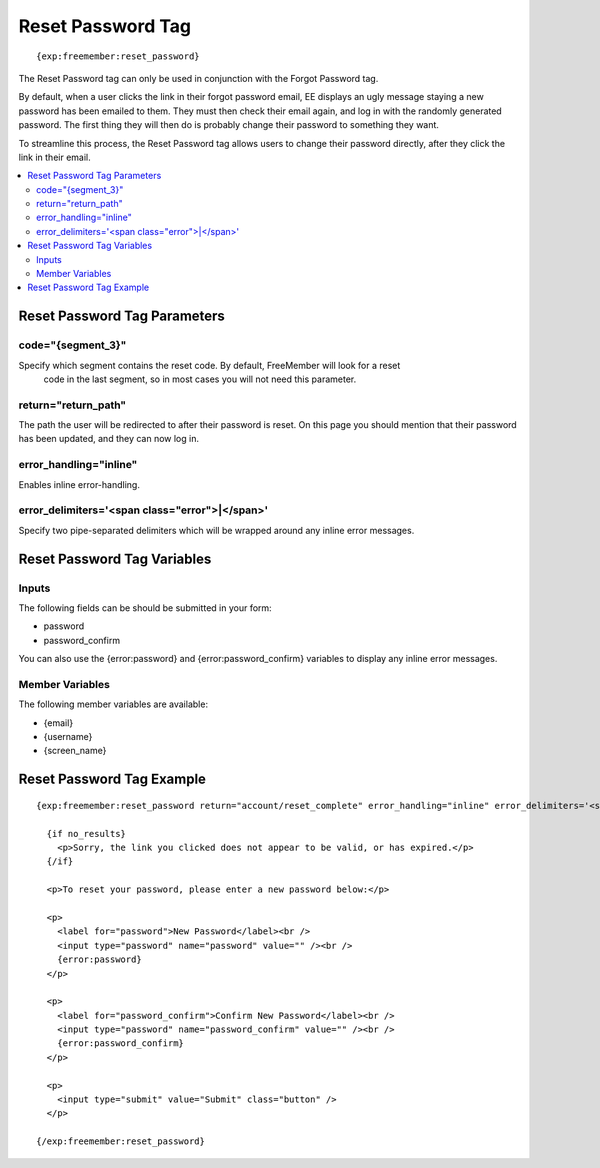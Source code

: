 ##################
Reset Password Tag
##################
::

  {exp:freemember:reset_password}

The Reset Password tag can only be used in conjunction with the Forgot Password tag.

By default, when a user clicks the link in their forgot password email, EE displays an ugly
message staying a new password has been emailed to them. They must then check their email
again, and log in with the randomly generated password. The first thing they will then do is
probably change their password to something they want.

To streamline this process, the Reset Password tag allows users to change their password
directly, after they click the link in their email.

.. contents::
  :local:

*****************************
Reset Password Tag Parameters
*****************************

code="{segment_3}"
==================
Specify which segment contains the reset code. By default, FreeMember will look for a reset
 code in the last segment, so in most cases you will not need this parameter.

return="return_path"
====================
The path the user will be redirected to after their password is reset. On this page you should
mention that their password has been updated, and they can now log in.

error_handling="inline"
=======================
Enables inline error-handling.

error_delimiters='<span class="error">|</span>'
===============================================
Specify two pipe-separated delimiters which will be wrapped around any inline error messages.

****************************
Reset Password Tag Variables
****************************

Inputs
======
The following fields can be should be submitted in your form:

* password
* password_confirm

You can also use the {error:password} and {error:password_confirm} variables to display any inline error messages.

Member Variables
================
The following member variables are available:

* {email}
* {username}
* {screen_name}

**************************
Reset Password Tag Example
**************************
::

  {exp:freemember:reset_password return="account/reset_complete" error_handling="inline" error_delimiters='<span class="error">|</span>'}

    {if no_results}
      <p>Sorry, the link you clicked does not appear to be valid, or has expired.</p>
    {/if}

    <p>To reset your password, please enter a new password below:</p>

    <p>
      <label for="password">New Password</label><br />
      <input type="password" name="password" value="" /><br />
      {error:password}
    </p>

    <p>
      <label for="password_confirm">Confirm New Password</label><br />
      <input type="password" name="password_confirm" value="" /><br />
      {error:password_confirm}
    </p>

    <p>
      <input type="submit" value="Submit" class="button" />
    </p>

  {/exp:freemember:reset_password}

